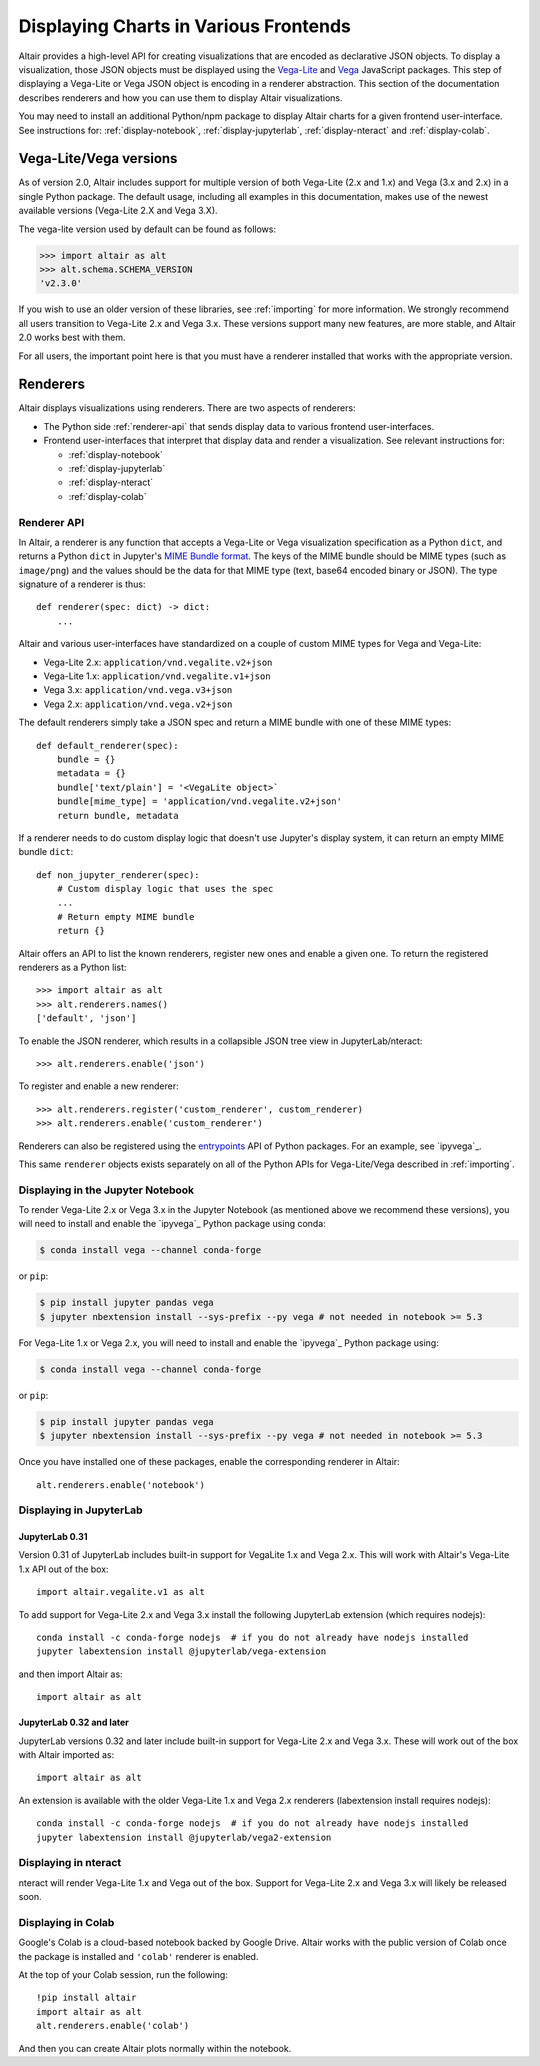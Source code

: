 .. _displaying-charts:

Displaying Charts in Various Frontends
======================================

Altair provides a high-level API for creating visualizations that are
encoded as declarative JSON objects. To display a visualization, those JSON
objects must be displayed using the `Vega-Lite`_ and `Vega`_ JavaScript packages.
This step of displaying a Vega-Lite or Vega JSON object is encoding in a renderer
abstraction. This section of the documentation describes renderers and how you
can use them to display Altair visualizations.

You may need to install an additional Python/npm package to display Altair
charts for a given frontend user-interface. See instructions for:
:ref:`display-notebook`, :ref:`display-jupyterlab`, :ref:`display-nteract`
and :ref:`display-colab`.

.. _altair-vega-versions:

Vega-Lite/Vega versions
-----------------------

As of version 2.0, Altair includes support for multiple version of both
Vega-Lite (2.x and 1.x) and Vega (3.x and 2.x) in a single Python package.
The default usage, including all examples in this documentation, makes use of
the newest available versions (Vega-Lite 2.X and Vega 3.X).

The vega-lite version used by default can be found as follows:

.. code-block:: python

   >>> import altair as alt
   >>> alt.schema.SCHEMA_VERSION
   'v2.3.0'

If you wish to use an older version of these libraries, see :ref:`importing`
for more information. We strongly recommend all users transition to
Vega-Lite 2.x and Vega 3.x. These versions support many new features, are more
stable, and Altair 2.0 works best with them.

For all users, the important point here is that you must have a renderer
installed that works with the appropriate version.

.. _renderers:

Renderers
---------

Altair displays visualizations using renderers. There are two aspects of renderers:

* The Python side :ref:`renderer-api` that sends display data to various frontend
  user-interfaces.
* Frontend user-interfaces that interpret that display data and render a visualization.
  See relevant instructions for:

  * :ref:`display-notebook`
  * :ref:`display-jupyterlab`
  * :ref:`display-nteract`
  * :ref:`display-colab`

.. _renderer-api:

Renderer API
~~~~~~~~~~~~

In Altair, a renderer is any function that accepts a Vega-Lite or Vega
visualization specification as a Python ``dict``, and returns a Python ``dict``
in Jupyter's `MIME Bundle format
<https://jupyter-client.readthedocs.io/en/stable/messaging.html#display-data>`_.
The keys of the MIME bundle should be MIME types (such as ``image/png``) and the
values should be the data for that MIME type (text, base64 encoded binary or
JSON). The type signature of a renderer is thus::

    def renderer(spec: dict) -> dict:
        ...

Altair and various user-interfaces have standardized on a couple of custom MIME types
for Vega and Vega-Lite:

* Vega-Lite 2.x: ``application/vnd.vegalite.v2+json``
* Vega-Lite 1.x: ``application/vnd.vegalite.v1+json``
* Vega 3.x: ``application/vnd.vega.v3+json``
* Vega 2.x: ``application/vnd.vega.v2+json``

The default renderers simply take a JSON spec and return a MIME bundle with one
of these MIME types::

    def default_renderer(spec):
        bundle = {}
        metadata = {}
        bundle['text/plain'] = '<VegaLite object>`
        bundle[mime_type] = 'application/vnd.vegalite.v2+json'
        return bundle, metadata

If a renderer needs to do custom display logic that doesn't use Jupyter's display
system, it can return an empty MIME bundle ``dict``::

    def non_jupyter_renderer(spec):
        # Custom display logic that uses the spec
        ...
        # Return empty MIME bundle
        return {}

Altair offers an API to list the known renderers, register new ones and enable
a given one. To return the registered renderers as a Python list::

    >>> import altair as alt
    >>> alt.renderers.names()
    ['default', 'json']

To enable the JSON renderer, which results in a collapsible JSON tree view
in JupyterLab/nteract::

    >>> alt.renderers.enable('json')

To register and enable a new renderer::

    >>> alt.renderers.register('custom_renderer', custom_renderer)
    >>> alt.renderers.enable('custom_renderer')

Renderers can also be registered using the `entrypoints`_ API of Python packages.
For an example, see `ipyvega`_.

This same ``renderer`` objects exists separately on all of the Python APIs
for Vega-Lite/Vega described in :ref:`importing`.

.. _display-notebook:

Displaying in the Jupyter Notebook
~~~~~~~~~~~~~~~~~~~~~~~~~~~~~~~~~~

To render Vega-Lite 2.x or Vega 3.x in the Jupyter Notebook (as mentioned above
we recommend these versions), you will need to install and enable the
`ipyvega`_ Python package using conda:

.. code-block:: bash

    $ conda install vega --channel conda-forge

or ``pip``:

.. code-block:: bash

    $ pip install jupyter pandas vega
    $ jupyter nbextension install --sys-prefix --py vega # not needed in notebook >= 5.3


For Vega-Lite 1.x or Vega 2.x, you will need to install and enable the `ipyvega`_ Python
package using:

.. code-block:: bash

    $ conda install vega --channel conda-forge

or ``pip``:

.. code-block:: bash

    $ pip install jupyter pandas vega
    $ jupyter nbextension install --sys-prefix --py vega # not needed in notebook >= 5.3

Once you have installed one of these packages, enable the corresponding renderer in Altair::

    alt.renderers.enable('notebook')



.. _display-jupyterlab:

Displaying in JupyterLab
~~~~~~~~~~~~~~~~~~~~~~~~

JupyterLab 0.31
+++++++++++++++

Version 0.31 of JupyterLab includes built-in support for VegaLite 1.x and Vega
2.x. This will work with Altair's Vega-Lite 1.x API out of the box::

    import altair.vegalite.v1 as alt

To add support for Vega-Lite 2.x and Vega 3.x install the following JupyterLab
extension (which requires nodejs)::

    conda install -c conda-forge nodejs  # if you do not already have nodejs installed
    jupyter labextension install @jupyterlab/vega-extension

and then import Altair as::

    import altair as alt

JupyterLab 0.32 and later
+++++++++++++++++++++++++

JupyterLab versions 0.32 and later include built-in support for Vega-Lite 2.x and
Vega 3.x. These will work out of the box with Altair imported as::

    import altair as alt

An extension is available with the older Vega-Lite 1.x and Vega 2.x renderers
(labextension install requires nodejs)::

    conda install -c conda-forge nodejs  # if you do not already have nodejs installed
    jupyter labextension install @jupyterlab/vega2-extension

.. _display-nteract:

Displaying in nteract
~~~~~~~~~~~~~~~~~~~~~

nteract will render Vega-Lite 1.x and Vega out of the box. Support for Vega-Lite 2.x
and Vega 3.x will likely be released soon.

.. _display-colab:

Displaying in Colab
~~~~~~~~~~~~~~~~~~~
Google's Colab is a cloud-based notebook backed by Google Drive. Altair works
with the public version of Colab once the package is installed and ``'colab'``
renderer is enabled.

At the top of your Colab session, run the following::

    !pip install altair
    import altair as alt
    alt.renderers.enable('colab')

And then you can create Altair plots normally within the notebook.


.. _entrypoints: https://github.com/takluyver/entrypoints
.. _ipyvega: https://github.com/vega/ipyvega/tree/master
.. _ipyvega: https://github.com/vega/ipyvega/tree/vega
.. _JupyterLab: http://jupyterlab.readthedocs.io/en/stable/
.. _nteract: https://nteract.io
.. _Colab: https://colab.research.google.com
.. _Jupyter Notebook: https://jupyter-notebook.readthedocs.io/en/stable/
.. _Vega-Lite: http://vega.github.io/vega-lite
.. _Vega: https://vega.github.io/vega/
